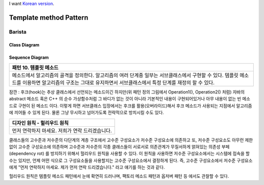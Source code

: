 
I want `Korean version <README.rst>`_.

***********************
Template method Pattern
***********************

Barista
=======

Class Diagram
-------------

.. image:: Barista/Overview_of_Barista.jpg
   :scale: 50 %
   :alt: Class Diagram


Sequence Diagram
----------------

.. image:: Barista/SequenceDiagram1.jpg
   :scale: 50 %
   :alt: Sequence Diagram


+------------------------------------------------------------------------------+
|패턴 10. 템플릿 메소드                                                        |
+==============================================================================+
|메소드에서 알고리즘의 골격을 정의한다. 알고리즘의 여러 단계중 일부는          |
|서브클래스에서 구현할 수 있다. 템플릿 메소드를 이용하면 알고리즘의 구조는     |
|그대로 유지하면서 서브클래스에서 특정 단계를 재정의 할 수 있다.               |
+------------------------------------------------------------------------------+


.. image:: TemplateMethod.jpg
   :scale: 50 %
   :alt: GoF's Template Method Pattern

잠깐 : 후크(hook)는 추상 클래스에서 선언되는 메소드이긴 하지만(위 패턴 정의
그림에서 Operation1(), Operation2() 처럼) 자바의 abstract 메소드 혹은 C++ 의 순수
가상함수처럼 그 바디가 없는 것이 아니라 기본적인 내용이 구현되어있거나 아무
내용이 없는 빈 메소드로 구현이 된 메소드 이다. 이렇게 하면 서브클래스 입장에서는
후크를 활용(오버라이드)해서 후크 메소드가 사용되는 지점에서 알고리즘에 끼어들 수
있게 된다. 물론 그냥 무시하고 넘어가도록 전략적으로 방치시킬 수도 있다.


+------------------------------------------------------------------------------+
|디자인 원칙 - 헐리우드 원칙                                                   |
+==============================================================================+
|먼저 연락하지 마세요. 저희가 연락 드리겠습니다.                               |
+------------------------------------------------------------------------------+


클래스들의 고수준과 저수준의 다단계의 계층 구조에서 고수준 구성요소가 저수준
구성요소에 의존하고 또, 저수준 구성요소도 아무런 제한없이 고수준 구성요소에
의존하며 고수준과 저수준의 각종 클래스들이 서로서로 의존관계가 무질서하게
얽혀있는 의존성 부페(dependency rot) 를 방지하기 위해서 헐리우드 원칙을 사용할 수
있다. 이 원칙을 사용하면 저수준 구성요소에서는 시스템에 접속을 할 수는 있지만,
언제 어떤 식으로 그 구성요소들을 사용할지는 고수준 구성요소에서 결정하게 된다.
즉, 고수준 구성요소에서 저수준 구성요소에게 "먼저 연락하지 마세요. 제가 먼저 연락
드리겠습니다." 라고 얘기를 하는 것과 같다.

헐리우드 원칙은 템플릿 메소드 패턴에서 눈에 확연히 드러나며, 팩토리 메소드 패턴과
옵저버 패턴 등 에서도 관찰할 수 있다.


